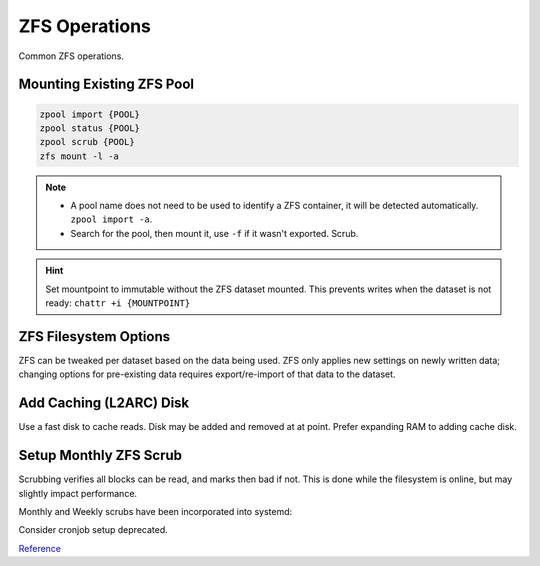 .. _service-zfs-operations:

ZFS Operations
##############
Common ZFS operations.

Mounting Existing ZFS Pool
**************************
.. code-block:: bash

  zpool import {POOL}
  zpool status {POOL}
  zpool scrub {POOL}
  zfs mount -l -a

.. note::
  * A pool name does not need to be used to identify a ZFS container, it
    will be detected automatically. ``zpool import -a``.
  * Search for the pool, then mount it, use ``-f`` if it wasn't exported.
    Scrub.

.. hint::
  Set mountpoint to immutable without the ZFS dataset mounted. This prevents
  writes when the dataset is not ready: ``chattr +i {MOUNTPOINT}``

.. _service-zfs-filesystem-options:

ZFS Filesystem Options
**********************
ZFS can be tweaked per dataset based on the data being used. ZFS only applies
new settings on newly written data; changing options for pre-existing data
requires export/re-import of that data to the dataset.

.. code-block:: bash
  :caption: Enable text compression and disable atime for Maildir datasets.

  zfs set atime=off {POOL}/{DATASET}
  zfs set compression=lz4 {POOL}/{DATASET}

.. code-block:: bash
  :caption: Enable high compression for backup datasets.

  zfs set compression=gzip {POOL}/{DATASET}

Add Caching (L2ARC) Disk
************************
Use a fast disk to cache reads. Disk may be added and removed at at point.
Prefer expanding RAM to adding cache disk.

.. code-block:: bash
  :caption: Enable read caching disk

  ls -l /dev/disk/by-id
  zpool add {POOL} cache /dev/disk/by-id/{ID}

Setup Monthly ZFS Scrub
***********************
Scrubbing verifies all blocks can be read, and marks then bad if not. This is
done while the filesystem is online, but may slightly impact performance.

Monthly and Weekly scrubs have been incorporated into systemd:

.. code-block:: bash
  :caption: Enable pre-defined ZFS scrub jobs

  systemctl enable zfs-scrub-monthly@{POOL}.timer --now
  systemctl enable zfs-scrub-weekly@{POOL}.timer --now

Consider cronjob setup deprecated.

.. code-block:: bash
  :caption: **0750 root root** ``/root/bin/scrub-zpool-monthly``

  #!/bin/bash
  #
  # Scrubs zpool monthly.
  /usr/bin/zpool scrub {POOL}

.. code-block:: bash
  :caption: Add to `root crontab <https://en.wikipedia.org/wiki/Cron>`_ to run monthly.

  @weekly /root/bin/scrub-zpool-monthly

`Reference <https://docs.oracle.com/cd/E23823_01/html/819-5461/gbbwa.html>`__
